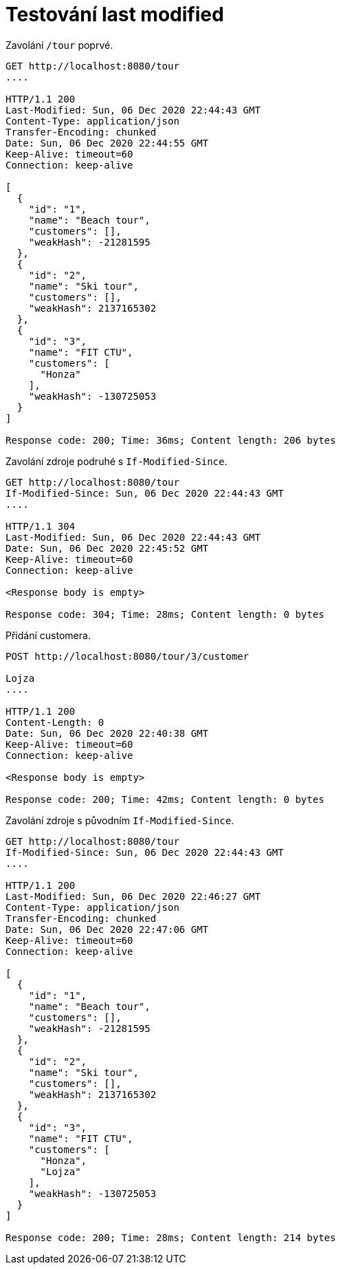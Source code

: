# Testování last modified

Zavolání `/tour` poprvé.

[source,http]
----
GET http://localhost:8080/tour
....

HTTP/1.1 200
Last-Modified: Sun, 06 Dec 2020 22:44:43 GMT
Content-Type: application/json
Transfer-Encoding: chunked
Date: Sun, 06 Dec 2020 22:44:55 GMT
Keep-Alive: timeout=60
Connection: keep-alive

[
  {
    "id": "1",
    "name": "Beach tour",
    "customers": [],
    "weakHash": -21281595
  },
  {
    "id": "2",
    "name": "Ski tour",
    "customers": [],
    "weakHash": 2137165302
  },
  {
    "id": "3",
    "name": "FIT CTU",
    "customers": [
      "Honza"
    ],
    "weakHash": -130725053
  }
]

Response code: 200; Time: 36ms; Content length: 206 bytes
----

Zavolání zdroje podruhé s `If-Modified-Since`.

[source,http]
----
GET http://localhost:8080/tour
If-Modified-Since: Sun, 06 Dec 2020 22:44:43 GMT
....

HTTP/1.1 304
Last-Modified: Sun, 06 Dec 2020 22:44:43 GMT
Date: Sun, 06 Dec 2020 22:45:52 GMT
Keep-Alive: timeout=60
Connection: keep-alive

<Response body is empty>

Response code: 304; Time: 28ms; Content length: 0 bytes
----

Přidání customera.

[source,http]
----
POST http://localhost:8080/tour/3/customer

Lojza
....

HTTP/1.1 200
Content-Length: 0
Date: Sun, 06 Dec 2020 22:40:38 GMT
Keep-Alive: timeout=60
Connection: keep-alive

<Response body is empty>

Response code: 200; Time: 42ms; Content length: 0 bytes
----

Zavolání zdroje s původním `If-Modified-Since`.

[source,http]
----
GET http://localhost:8080/tour
If-Modified-Since: Sun, 06 Dec 2020 22:44:43 GMT
....

HTTP/1.1 200
Last-Modified: Sun, 06 Dec 2020 22:46:27 GMT
Content-Type: application/json
Transfer-Encoding: chunked
Date: Sun, 06 Dec 2020 22:47:06 GMT
Keep-Alive: timeout=60
Connection: keep-alive

[
  {
    "id": "1",
    "name": "Beach tour",
    "customers": [],
    "weakHash": -21281595
  },
  {
    "id": "2",
    "name": "Ski tour",
    "customers": [],
    "weakHash": 2137165302
  },
  {
    "id": "3",
    "name": "FIT CTU",
    "customers": [
      "Honza",
      "Lojza"
    ],
    "weakHash": -130725053
  }
]

Response code: 200; Time: 28ms; Content length: 214 bytes
----
